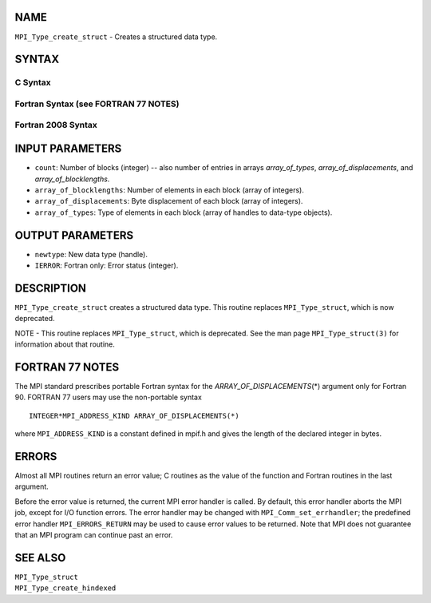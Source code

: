 NAME
----

``MPI_Type_create_struct`` - Creates a structured data type.

SYNTAX
------

C Syntax
~~~~~~~~

.. code-block:: c
   :linenos:

   #include <mpi.h>
   int MPI_Type_create_struct(int count, int array_of_blocklengths[],
   	const MPI_Aint array_of_displacements[], const MPI_Datatype array_of_types[],
   	MPI_Datatype *newtype)

Fortran Syntax (see FORTRAN 77 NOTES)
~~~~~~~~~~~~~~~~~~~~~~~~~~~~~~~~~~~~~

.. code-block:: fortran
   :linenos:

   USE MPI
   ! or the older form: INCLUDE 'mpif.h'
   MPI_TYPE_CREATE_STRUCT(COUNT, ARRAY_OF_BLOCKLENGTHS,
   		ARRAY_OF_DISPLACEMENTS, ARRAY_OF_TYPES, NEWTYPE, IERROR)
   	INTEGER	COUNT, ARRAY_OF_BLOCKLENGTHS(*), ARRAY_OF_TYPES(*),
   	INTEGER NEWTYPE, IERROR
   	INTEGER(KIND=MPI_ADDRESS_KIND) ARRAY_OF_DISPLACEMENTS(*)

Fortran 2008 Syntax
~~~~~~~~~~~~~~~~~~~

.. code-block:: fortran
   :linenos:

   USE mpi_f08
   MPI_Type_create_struct(count, array_of_blocklengths,
   		array_of_displacements, array_of_types, newtype, ierror)
   	INTEGER, INTENT(IN) :: count, array_of_blocklengths(count)
   	INTEGER(KIND=MPI_ADDRESS_KIND), INTENT(IN) ::
   	array_of_displacements(count)
   	TYPE(MPI_Datatype), INTENT(IN) :: array_of_types(count)
   	TYPE(MPI_Datatype), INTENT(OUT) :: newtype
   	INTEGER, OPTIONAL, INTENT(OUT) :: ierror

INPUT PARAMETERS
----------------

* ``count``: Number of blocks (integer) -- also number of entries in arrays *array_of_types*, *array_of_displacements*, and *array_of_blocklengths*. 

* ``array_of_blocklengths``: Number of elements in each block (array of integers). 

* ``array_of_displacements``: Byte displacement of each block (array of integers). 

* ``array_of_types``: Type of elements in each block (array of handles to data-type objects). 

OUTPUT PARAMETERS
-----------------

* ``newtype``: New data type (handle). 

* ``IERROR``: Fortran only: Error status (integer). 

DESCRIPTION
-----------

``MPI_Type_create_struct`` creates a structured data type. This routine
replaces ``MPI_Type_struct``, which is now deprecated.

NOTE - This routine replaces ``MPI_Type_struct``, which is deprecated. See
the man page ``MPI_Type_struct(3)`` for information about that routine.

FORTRAN 77 NOTES
----------------

The MPI standard prescribes portable Fortran syntax for the
*ARRAY_OF_DISPLACEMENTS*\ (*) argument only for Fortran 90. FORTRAN 77
users may use the non-portable syntax

::

        INTEGER*MPI_ADDRESS_KIND ARRAY_OF_DISPLACEMENTS(*)

where ``MPI_ADDRESS_KIND`` is a constant defined in mpif.h and gives the
length of the declared integer in bytes.

ERRORS
------

Almost all MPI routines return an error value; C routines as the value
of the function and Fortran routines in the last argument.

Before the error value is returned, the current MPI error handler is
called. By default, this error handler aborts the MPI job, except for
I/O function errors. The error handler may be changed with
``MPI_Comm_set_errhandler``; the predefined error handler ``MPI_ERRORS_RETURN``
may be used to cause error values to be returned. Note that MPI does not
guarantee that an MPI program can continue past an error.

SEE ALSO
--------

| ``MPI_Type_struct``
| ``MPI_Type_create_hindexed``
